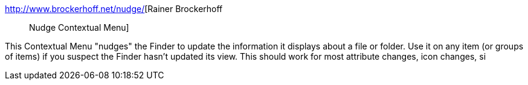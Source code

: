:jbake-type: post
:jbake-status: published
:jbake-title: Rainer Brockerhoff :: Nudge Contextual Menu
:jbake-tags: software,freeware,macosx,system,_mois_mars,_année_2005
:jbake-date: 2005-03-10
:jbake-depth: ../
:jbake-uri: shaarli/1110472577000.adoc
:jbake-source: https://nicolas-delsaux.hd.free.fr/Shaarli?searchterm=http%3A%2F%2Fwww.brockerhoff.net%2Fnudge%2F&searchtags=software+freeware+macosx+system+_mois_mars+_ann%C3%A9e_2005
:jbake-style: shaarli

http://www.brockerhoff.net/nudge/[Rainer Brockerhoff :: Nudge Contextual Menu]

This Contextual Menu "nudges" the Finder to update the information it displays about a file or folder. Use it on any item (or groups of items) if you suspect the Finder hasn't updated its view. This should work for most attribute changes, icon changes, si
